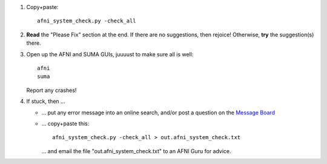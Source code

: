 
1. Copy+paste::

     afni_system_check.py -check_all

#. **Read** the "Please Fix" section at the end.  If there are no
   suggestions, then rejoice!  Otherwise, **try** the suggestion(s)
   there.

#. Open up the AFNI and SUMA GUIs, juuuust to make sure all is well::
   
     afni
     suma

   Report any crashes!

#. If stuck, then ...

   * ... put any error message into an online search, and/or post a
     question on the `Message Board
     <https://afni.nimh.nih.gov/afni/community/board/>`_

   * ... copy+paste this::

       afni_system_check.py -check_all > out.afni_system_check.txt

     \... and email the file "out.afni_system_check.txt" to an AFNI
     Guru for advice.


